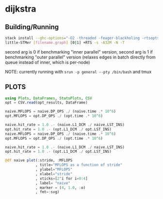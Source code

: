 * dijkstra
** Building/Running
#+BEGIN_SRC bash :noeval
stack install --ghc-options="-O2 -threaded -feager-blackholing -rtsopts"
little-STMer [filename.graph] [0|1] +RTS -s -A32M -N -T
#+end_src
second arg is 0 if benchmarking "inner parallel" version, second arg is 1 if benchmarking "outer parallel" version (relaxes edges in batch directly from queue instead of inner, which is per-node)

NOTE: currently running with ~srun -p general --pty /bin/bash~ and tmux
** PLOTS
#+begin_src jupyter-julia :session jl :kernel julia :file "./out.svg" :exports both
using Plots, DataFrames, StatsPlots, CSV
opt = CSV.read(opt_results, DataFrame)

naive.MFLOPS = naive.DP_OPS ./ (naive.time .* 10^6)
opt.MFLOPS = opt.DP_OPS ./ (opt.time .* 10^6)

naive.hit_rate = 1.0 .- (naive.L1_DCM ./ naive.LST_INS)
opt.hit_rate = 1.0 .- (opt.L1_DCM ./ opt.LST_INS)
naive.MFLOPS = naive.DP_OPS ./ (naive.time .* 10^6)
opt.MFLOPS = opt.DP_OPS ./ (opt.time .* 10^6)

naive.hit_rate = 1.0 .- (naive.L1_DCM ./ naive.LST_INS)
opt.hit_rate = 1.0 .- (opt.L1_DCM ./ opt.LST_INS)

@df naive plot(:stride, :MFLOPS
              , title="MFLOPS as a function of stride"
              , ylabel="MFLOPS"
              , xlabel="stride"
              , xticks=[2^i for i=0:4]
              , label= "naive"
              , marker = (4, 1.0, :o)
              , fmt=:svg)
#+end_src
